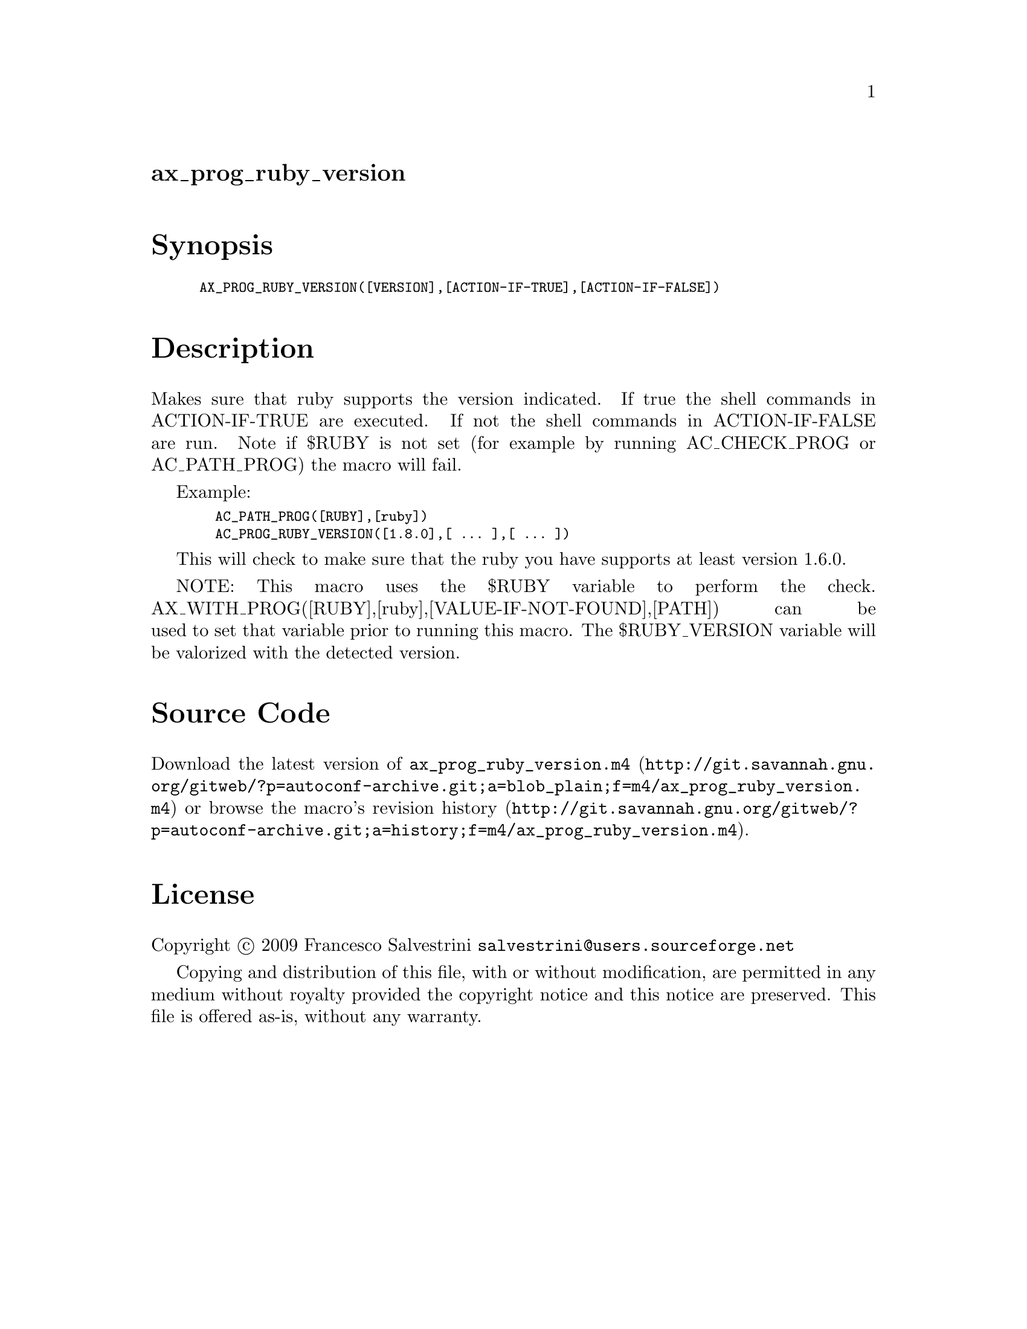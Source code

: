 @node ax_prog_ruby_version
@unnumberedsec ax_prog_ruby_version

@majorheading Synopsis

@smallexample
AX_PROG_RUBY_VERSION([VERSION],[ACTION-IF-TRUE],[ACTION-IF-FALSE])
@end smallexample

@majorheading Description

Makes sure that ruby supports the version indicated. If true the shell
commands in ACTION-IF-TRUE are executed. If not the shell commands in
ACTION-IF-FALSE are run. Note if $RUBY is not set (for example by
running AC_CHECK_PROG or AC_PATH_PROG) the macro will fail.

Example:

@smallexample
  AC_PATH_PROG([RUBY],[ruby])
  AC_PROG_RUBY_VERSION([1.8.0],[ ... ],[ ... ])
@end smallexample

This will check to make sure that the ruby you have supports at least
version 1.6.0.

NOTE: This macro uses the $RUBY variable to perform the check.
AX_WITH_PROG([RUBY],[ruby],[VALUE-IF-NOT-FOUND],[PATH]) can be used to
set that variable prior to running this macro. The $RUBY_VERSION
variable will be valorized with the detected version.

@majorheading Source Code

Download the
@uref{http://git.savannah.gnu.org/gitweb/?p=autoconf-archive.git;a=blob_plain;f=m4/ax_prog_ruby_version.m4,latest
version of @file{ax_prog_ruby_version.m4}} or browse
@uref{http://git.savannah.gnu.org/gitweb/?p=autoconf-archive.git;a=history;f=m4/ax_prog_ruby_version.m4,the
macro's revision history}.

@majorheading License

@w{Copyright @copyright{} 2009 Francesco Salvestrini @email{salvestrini@@users.sourceforge.net}}

Copying and distribution of this file, with or without modification, are
permitted in any medium without royalty provided the copyright notice
and this notice are preserved. This file is offered as-is, without any
warranty.
